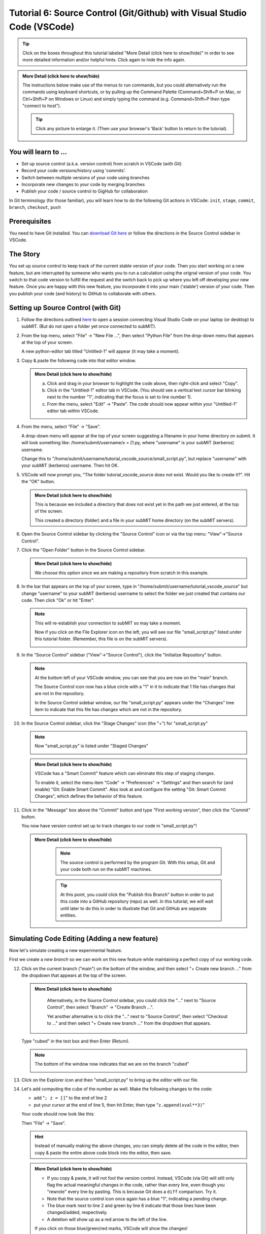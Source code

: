 Tutorial 6: Source Control (Git/Github) with Visual Studio Code (VSCode)
------------------------------------------------------------------------

.. |ShowMore| replace:: More Detail (click here to show/hide)

.. tip:: 
    Click on the boxes throughout this tutorial labeled "|ShowMore|" in order to see more detailed information and/or helpful hints.  Click again to hide the info again.

.. admonition:: |ShowMore|
    :class: dropdown

    The instructions below make use of the menus to run commands, but you could alternatively run the commands using keyboard shortcuts, or by pulling up the Command Palette (Command+Shift+P on Mac, or Ctrl+Shift+P on Windows or Linux) and simply typing the command (e.g. Command+Shift+P then type "connect to host").

    .. tip:: 
    
        Click any picture to enlarge it.  (Then use your browser's 'Back' button to return to the tutorial).

You will learn to ...
~~~~~~~~~~~~~~~~~~~~~

* Set up source control (a.k.a. version control) from scratch in VSCode (with Git)
* Record your code versions/history using 'commits'.
* Switch between multiple versions of your code using branches
* Incorporate new changes to your code by merging branches 
* Publish your code / source control to GigHub for collaboration

In Git terminology (for those familiar), you will learn how to do the following Git actions in VSCode: ``init``, ``stage``, ``commit``, ``branch``, ``checkout``, ``push``

Prerequisites
~~~~~~~~~~~~~

You need to have Git installed.  You can `download Git here <https://git-scm.com/downloads>`_ or follow the directions in the Source Control sidebar in VSCode.

The Story
~~~~~~~~~

You set up source control to keep track of the current stable version of your code.  Then you start working on a new feature, but are interrupted by someone who wants you to run a calculation using the orignal version of your code.  You switch to that code version to fulfill the request and the switch back to pick up where you left off developing your new feature.  Once you are happy with this new feature, you incorporate it into your main ('stable') version of your code.  Then you publish your code (and history) to GitHub to collaborate with others.

Setting up Source Control (with Git)
~~~~~~~~~~~~~~~~~~~~~~~~~~~~~~~~~~~~~~~~

1.  Follow the directions outlined `here <https://submit.mit.edu/submit-users-guide/program.html#getting-started-with-vscode-on-submit>`_ to open a session connecting Visual Studio Code on your laptop (or desktop) to subMIT.  (But do not open a folder yet once connected to subMIT).

2.  From the top menu, select "File" -> "New File ...", then select "Python File" from the drop-down menu that appears at the top of your screen.  

    A new python-editor tab titled "Untitled-1" will appear (it may take a moment).

    .. image:: img/Untitled.png
       :width: 30 %
       :alt: Image of "Untitled-1" python editor tab in VSCode

3.  Copy & paste the following code into that editor window.

    .. code-block:: python
        :linenos:

        x = [1.0,2.0,3.0,4.0,5.0,6.0,7.0,8.0,9.0,10.0]
        y = []
        
        for xval in x:
            y.append(xval**2)
        
        print("The values squared from for loop are:{}".format(y))

    .. admonition:: |ShowMore|
       :class: dropdown
       
       a. Click and drag in your browser to highlight the code above, then right-click and select "Copy".
       
       b. Click in the "Untitled-1" editor tab in VSCode. (You should see a vertical text cursor bar blinking next to the number "1", indicating that the focus is set to line number 1).
       
       c. From the menu, select "Edit" -> "Paste".  The code should now appear within your "Untitled-1" editor tab within VSCode.

4.  From the menu, select "File" -> "Save".

    A drop-down menu will appear at the top of your screen suggesting a filename in your home directory on submit.  It will look something like: /home/submit/username/x = [1.py, where "username" is your subMIT (kerberos) username.  

    Change this to "/home/submit/username/tutorial_vscode_source/small_script.py", but replace "username" with your subMIT (kerberos) username.  Then hit OK.

    .. image:: img/WantToCreate.png
        :width: 100%

5.  VSCode will now prompt you, "The folder tutorial_vscode_source does not exist.  Would you like to create it?".  Hit the "OK" button.  
    
    .. admonition:: |ShowMore|
        :class: dropdown

        This is because we included a directory that does not exist yet in the path we just entered, at the top of the screen.  
        
        This created a directory (folder) and a file in your subMIT home directory (on the subMIT servers).

6.  Open the Source Control sidebar by clicking the "Source Control" icon or via the top menu: "View"->"Source Control".

    .. image:: img/SourceControl.png
       :width: 10 %

7.  Click the "Open Folder" button in the Source Control sidebar.

    .. image:: img/SourceControlOpen.png
       :width: 40 % 

    .. admonition:: |ShowMore|
        :class: dropdown

        We choose this option since we are making a repository from scratch in this example.

8.  In the bar that appears on the top of your screen, type in "/home/submit/username/tutorial_vscode_source" but change "username" to your subMIT (kerberos) username to select the folder we just created that contains our code.  Then click "Ok" or hit "Enter".
    
    .. note:: 

        This will re-establish your connection to subMIT so may take a moment.

        Now if you click on the File Explorer icon on the left, you will see our file "small_script.py" listed under this tutorial folder.  (Remember, this file is on the subMIT servers).

        .. image:: img/FileExplorer.png
           :width: 50%

9.  In the "Source Control" sidebar ("View"->"Source Control"), click the "Initialize Repository" button.

     .. image:: img/SourceControlInitialize.png
         :width: 40%

    .. note:: 

        At the bottom left of your VSCode window, you can see that you are now on the "main" branch.

        .. image:: img/MainBranch.png
            :width: 40 %

        The Source Control icon now has a blue circle with a "1" in it to indicate that 1 file has changes that are not in the repository.

        .. image:: img/PreStage.png
            :width: 40 %

        In the Source Control sidebar window, our file "small_script.py" appears under the "Changes" tree item to indicate that this file has changes which are not in the repository.

10. In the Source Control sidebar, click the "Stage Changes" icon (the "+") for "small_script.py" 

    .. image:: img/PreStage_Click.png
        :width: 40 %

    .. note:: 

        Now "small_script.py" is listed under "Staged Changes"

        .. image:: img/Staged.png
            :width: 40 %

    .. admonition:: |ShowMore|
       :class: dropdown

       VSCode has a "Smart Commit" feature which can eliminate this step of staging changes.

       To enable it, select the menu item "Code" -> "Preferences" -> "Settings" and then search for (and enable) "Git: Enable Smart Commit".  Also look at and configure the setting "Git: Smart Commit Changes", which defines the behavior of this feature.


11. Click in the "Message" box above the "Commit" button and type "First working version", then click the "Commit" button.
    
    You now have version control set up to track changes to our code in "small_script.py"!

    .. admonition:: |ShowMore|
       :class: dropdown

        .. note::
            The source control is performed by the program Git.  With this setup, Git and your code both run on the subMIT machines.
        
        .. tip::
            At this point, you *could* click the "Publish this Branch" button in order to put this code into a GitHub repository (repo) as well.  In this tutorial, we will wait until later to do this in order to illustrate that Git and GitHub are separate entities.


Simulating Code Editing (Adding a new feature)
~~~~~~~~~~~~~~~~~~~~~~~~~~~~~~~~~~~~~~~~~~~~~~

Now let's simulate creating a new experimental feature.  

First we create a *new branch* so we can work on this new feature while maintaining a perfect copy of our working code.  

12. Click on the current branch ("main") on the bottom of the window, and then select "+ Create new branch ..." from the dropdown that appears at the top of the screen.
        
    .. image:: img/MainBranch.png
        :width: 40 %

    .. admonition:: |ShowMore|
       :class: dropdown

        Alternatively, in the Source Control sidebar, you could click the "..." next to "Source Control", then select "Branch" -> "Create Branch ...".

        .. image:: img/CreateBranch.png
            :width: 50 %
        
        Yet another alternative is to click the "..." next to "Source Control", then select "Checkout to ..." and then select "+ Create new branch ..." from the dropdown that appears.


    Type "cubed" in the text box and then Enter (Return).  

    .. note::
        The bottom of the window now indicates that we are on the branch "cubed"

        .. image:: img/CubedBranch.png
            :width: 40 %

13. Click on the Explorer icon and then "small_script.py" to bring up the editor with our file.

    .. image:: img/Edit.png
        :width: 80 %

14. Let's add computing the cube of the number as well.  Make the following changes to the code:

    * add "``; z = []``" to the end of line 2
    * put your cursor at the end of line 5, then hit Enter, then type "``z.append(xval**3)``"

    Your code should now look like this:

    .. code-block:: python
        :linenos:
        :emphasize-lines: 2,6

        x = [1.0,2.0,3.0,4.0,5.0,6.0,7.0,8.0,9.0,10.0]
        y = []; z = []

        for xval in x:
            y.append(xval**2)
            z.append(xval**3)

        print("The values squared from for loop are:{}".format(y))

    Then "File" -> "Save". 

    .. hint:: 

        Instead of manually making the above changes, you can simply delete all the code in the editor, then copy & paste the entire above code block into the editor, then save.
            

    .. admonition:: |ShowMore|
        :class: dropdown

        * If you copy & paste, it will not fool the version control.  Instead, VSCode (via Git) will still only flag the actual meaningful changes in the code, rather than every line, even though you "rewrote" every line by pasting.  This is because Git does a ``diff`` comparison.  Try it. 
        * Note that the source control icon once again has a blue "1", indicating a pending change.  
        * The blue mark next to line 2 and green by line 6 indicate that those lines have been changed/added, respectively. 
        * A deletion will show up as a red arrow to the left of the line.
        
        If you click on those blue/green/red marks, VSCode will show the changes!

15. Now commit this change to record it with source control: as before, 
    
    * go to the Source Control sidebar ("View"->"Source Control")
    * click the "+" to stage the changes
    * type "calculates cube" in the Message box above the Commit button
    * click the Commit button

    .. admonition:: |ShowMore|
       :class: dropdown

        If you had forgotten to stage your changes and tried to commit an empty commit (no changes), then VSCode would have warned you and asked if you simply want to stage all changes for the commit.


Simulating Switching Back to Your Main (Stable) Version of the Code
~~~~~~~~~~~~~~~~~~~~~~~~~~~~~~~~~~~~~~~~~~~~~~~~~~~~~~~~~~~~~~~~~~~

We're still in the middle of adding this new feature, but let's pretend you need to switch back to your main (stable) version of the code right now.  Perhaps someone urgently needs to know what 3 squared is, so you need to immediately switch back to your working version of the code!
  
Recall that we have the current stable version of your code on the "main" branch.

16. To switch to the "main" branch, simply click on the current branch ("cubed") at the bottom of the window.

    .. image:: img/CubedBranch.png
        :width: 40 %

    And then select "main" from the drop-down that appears at the top of your screen.

    .. note::
    
        Now the bottom of your window should indicate that you are back on the main branch:
        
        .. image:: img/MainBranch.png
            :width: 40 %

        And the code in the editor should reflect the 'old' version of your code which just squares numbers.

    Now you can run your code if you want from the menu: "Run" -> "Run Without Debugging" (or hitting the 'Play' button at the upper right of your editor) ... or just pretend that you did.

    You now switched back to the stable version of your code in the middle of working on a new feature!

Finish & Incorporate your new changes
~~~~~~~~~~~~~~~~~~~~~~~~~~~~~~~~~~~~~

Ok, so that fire has been put out.  Let's get back to our new feature...

The version of the code where we are adding the 'cubing functionality' is on the "cubed" branch.

17.  To switch to the "cubed" branch, simply click on "main" (the current branch) in the lower bar of your screen

    .. image:: img/MainBranch.png
        :width: 40 %
    
    Then click on "cubed" from the drop-down menu which appears at the top of your screen.

    .. note:: 

        The lower bar of your screen should indicate that you are on the "cubed" branch and the editor should reflect our new code which also cubes numbers.

18. To finish our work, we still need to print out our new results.  To do that, place your cursor (click) at the end of line 8, hit Enter, then type (or paste) "``print("The values cubed from for loop are:{}".format(z))``"

    Your code should now look like this:

    .. code-block:: python
        :linenos:
        :emphasize-lines: 9

        x = [1.0,2.0,3.0,4.0,5.0,6.0,7.0,8.0,9.0,10.0]
        y = []; z = []

        for xval in x:
            y.append(xval**2)
            z.append(xval**3)

        print("The values squared from for loop are:{}".format(y))
        print("The values cubed from for loop are:{}".format(z))

    Then hit "File"->"Save"

19. Now commit this change to record it with source control: as before, 
    
    * go to the Source Control sidebar ("View"->"Source Control")
    * click the "+" to stage the changes
    * type "prints cube" in the Message box above the Commit button
    * click the Commit button

Merging your changes into the main branch
~~~~~~~~~~~~~~~~~~~~~~~~~~~~~~~~~~~~~~~~~

Now lets say you have meticulously checked your new code and you are ready to incorporate these changes into your main (stable) version of the code.  
    
20.  To do this, go back to the 'main' branch of your code as before:

    * click "cubed" (the current branch) at the bottom of the screen
    * click "main" (the branch you want) from the drop-down that appears at the top of the screen
    * check that the bottom of the screen now says "main" and your code reflects your 'old' code

21. On the Source Control sidebar, click the "..." then "Branch" -> "Merge Branch ..."

    .. image:: img/MergeBranch.png
        :width: 60 %
    
22. Select "cubed" from the drop-down which appears at the top of your screen.
    
    Now your code contains your new cubed code and you are still on the main branch.  
    
    You have sucessfully merged these changes to the main branch!

.. admonition:: |ShowMore|
    :class: dropdown

    If you want to view the history of your code, one way is to view the "Timeline" portion of the "Explorer" sidebar ("View"->"Explorer").  By default, this contains both changes recorded in source control ("Git History") and other intermedaite file saves ("Local History").  You can filter (funnel icon) the Timeline window to only show "Git history".  Then you can see that our main branch has aquired the history of our "cubed" branch.

    Alternatively, you can always pull up a terminal within VSCode (menu "Terminal" -> "New Terminal") and run ordinary git commands such as ``git log``.

Publishing this to GitHub (remote repository)
~~~~~~~~~~~~~~~~~~~~~~~~~~~~~~~~~~~~~~~~~~~~~

What we have done so far has used git (behind the scenes within VSCode) and not GitHub.  GitHub is a web service which hosts the source control for your code and provides functionality to facilitate code sharing/collaboration.

Let's say now that you want to collaborate with others using GitHub, so you want to publish this to a GitHub repository. 

.. note:: 

    The standard terms 'remote' and 'local' can be confusing in this use case, since everything we have done so far was actually done on 'remote' machines (the subMIT servers).  *None* of the code actually lives or is tracked on your laptop (what we would typically call your 'local' machine).

    However, for the purposes of Github: 
    
    * 'local' means the repository located on subMIT.  (This is what we have been using so far.)

    * 'remote' means a repository hosted on GitHub.

23. In the Source Control sidebar, click "Publish Branch".

    A pop-up window will notify you that the 'GitHub' extension want to sign into GitHub.  Click Allow.

    Then you will be guided through an authentication process with GitHub.

    Once that is finished, a drop-down menu will appear at the top of your screen asking whether to make it a public or private repository.

    For this tutorial, choose (click) a public repository.

    Now you should be able to see this repo on your GitHub page!

    .. admonition:: |ShowMore|
        :class: dropdown

        When connected to a GitHub repo like this, after each commit, the Commit button will turn into a "Sync Changes" button to allow you to easily syncronize your changes with the GitHub repository.

More Resources
~~~~~~~~~~~~~~

For more information, including short informative videos, please see the VSCode `source control page <https://code.visualstudio.com/docs/sourcecontrol/overview>`_

* `VSCode Git FAQs <https://code.visualstudio.com/docs/sourcecontrol/faq>`_ 
* `more about Git    in VSCode <https://code.visualstudio.com/docs/sourcecontrol/intro-to-git>`_
* `more about GitHub in VSCode <https://code.visualstudio.com/docs/sourcecontrol/github>`_ 
* `download Git <https://git-scm.com/downloads>`_ 

More source control Extensions
* `GitHub Pull Requests and Issues <https://marketplace.visualstudio.com/items?itemName=GitHub.vscode-pull-request-github>`_ 
* `GitHub Repositories <https://marketplace.visualstudio.com/items?itemName=github.remotehub>`_ 




.. Cloning a repository
.. ~~~~~~~~~~~~~~~~~~~~


.. Other Helpful Tips
.. ~~~~~~~~~~~~~~~~~~

.. Please see the "|ShowMore|" boxes above, as tips are hidden within those as well.

.. .. tip::
..    VSCode has a "Smart Commit" feature which can eliminate the step of staging changes.

..    To enable it, select the menu item "Code" -> "Preferences" -> "Settings" and then search for (and enable) "Git: Enable Smart Commit".  Also look at and configure the setting "Git: Smart Commit Changes", which defines the behavior of this feature.

.. .. tip:: 
..     VSCode has several different "``diff``" view for viewing changes to code.

..     For instance, see the tip in step 17 above.




